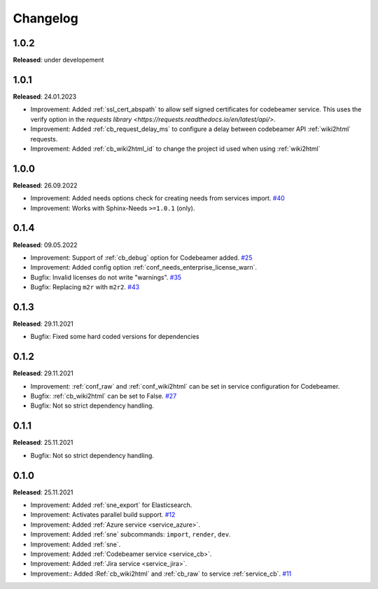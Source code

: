 Changelog
=========

1.0.2
-----
**Released**: under developement

1.0.1
-----
**Released**: 24.01.2023

* Improvement: Added :ref:`ssl_cert_abspath` to allow self signed certificates for codebeamer service. This uses the verify option in the `requests library <https://requests.readthedocs.io/en/latest/api/>`.
* Improvement: Added :ref:`cb_request_delay_ms` to configure a delay between codebeamer API :ref:`wiki2html` requests.
* Improvement: Added :ref:`cb_wiki2html_id` to change the project id used when using :ref:`wiki2html` 

1.0.0
-----
**Released**: 26.09.2022

* Improvement: Added needs options check for creating needs from services import.
  `#40 <https://github.com/useblocks/sphinx-needs-enterprise/issues/40>`_
* Improvement: Works with Sphinx-Needs ``>=1.0.1`` (only).

0.1.4
-----
**Released**: 09.05.2022

* Improvement: Support of :ref:`cb_debug` option for Codebeamer added.
  `#25 <https://github.com/useblocks/sphinx-needs-enterprise/issues/25>`_
* Improvement: Added config option :ref:`conf_needs_enterprise_license_warn`.
* Bugfix: Invalid licenses do not write "warnings".
  `#35 <https://github.com/useblocks/sphinx-needs-enterprise/issues/35>`_
* Bugfix: Replacing ``m2r`` with ``m2r2``.
  `#43 <https://github.com/useblocks/sphinx-needs-enterprise/issues/43>`_


0.1.3
-----
**Released**: 29.11.2021

* Bugfix: Fixed some hard coded versions for dependencies

0.1.2
-----
**Released**: 29.11.2021

* Improvement: :ref:`conf_raw` and :ref:`conf_wiki2html` can be set in service configuration for Codebeamer.
* Bugfix: :ref:`cb_wiki2html` can be set to False.
  `#27 <https://github.com/useblocks/sphinx-needs-enterprise/issues/27>`_
* Bugfix: Not so strict dependency handling.

0.1.1
-----
**Released**: 25.11.2021

* Bugfix: Not so strict dependency handling.

0.1.0
-----
**Released**: 25.11.2021

* Improvement: Added :ref:`sne_export` for Elasticsearch.
* Improvement: Activates parallel build support.
  `#12 <https://github.com/useblocks/sphinx-needs-enterprise/issues/12>`_
* Improvement: Added :ref:`Azure service <service_azure>`.
* Improvement: Added :ref:`sne` subcommands: ``import``, ``render``, ``dev``.
* Improvement: Added :ref:`sne`.
* Improvement: Added :ref:`Codebeamer service <service_cb>`.
* Improvement: Added :ref:`Jira service <service_jira>`.
* Improvement:: Added :Ref:`cb_wiki2html` and :ref:`cb_raw` to service :ref:`service_cb`.
  `#11 <https://github.com/useblocks/sphinx-needs-enterprise/issues/11>`_
